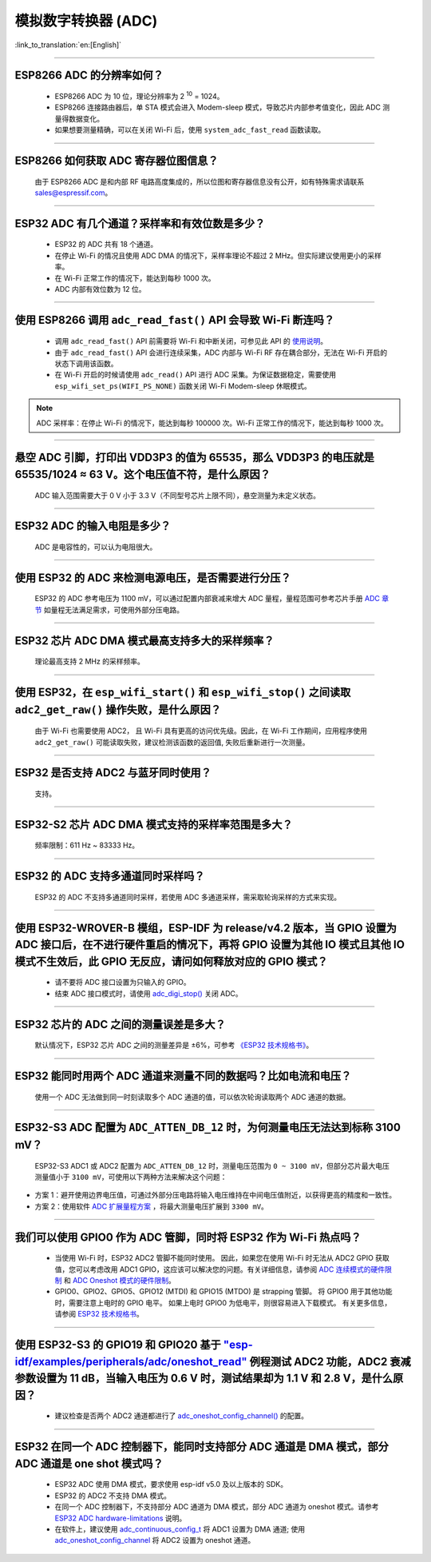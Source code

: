 模拟数字转换器 (ADC)
=======================

:link_to_translation:`en:[English]`

.. raw:: html

   <style>
   body {counter-reset: h2}
     h2 {counter-reset: h3}
     h2:before {counter-increment: h2; content: counter(h2) ". "}
     h3:before {counter-increment: h3; content: counter(h2) "." counter(h3) ". "}
     h2.nocount:before, h3.nocount:before, { content: ""; counter-increment: none }
   </style>

--------------

ESP8266 ADC 的分辨率如何？
-------------------------------------------------

  - ESP8266 ADC 为 10 位，理论分辨率为 2 :sup:`10` = 1024。
  - ESP8266 连接路由器后，单 STA 模式会进⼊ Modem-sleep 模式，导致芯⽚内部参考值变化，因此 ADC 测量得数据变化。
  - 如果想要测量精确，可以在关闭 Wi-Fi 后，使用 ``system_adc_fast_read`` 函数读取。

--------------

ESP8266 如何获取 ADC 寄存器位图信息？
---------------------------------------------------------

  由于 ESP8266 ADC 是和内部 RF 电路⾼度集成的，所以位图和寄存器信息没有公开，如有特殊需求请联系 sales@espressif.com。

--------------

ESP32 ADC 有⼏个通道？采样率和有效位数是多少？
---------------------------------------------------------

  - ESP32 的 ADC 共有 18 个通道。
  - 在停⽌ Wi-Fi 的情况且使用 ADC DMA 的情况下，采样率理论不超过 2 MHz。但实际建议使用更小的采样率。
  - 在 Wi-Fi 正常⼯作的情况下，能达到每秒 1000 次。
  - ADC 内部有效位数为 12 位。

--------------

使用 ESP8266 调用 ``adc_read_fast()`` API 会导致 Wi-Fi 断连吗？
---------------------------------------------------------------------------------

  - 调用 ``adc_read_fast()`` API 前需要将 Wi-Fi 和中断关闭，可参见此 API 的 `使用说明 <https://docs.espressif.com/projects/esp8266-rtos-sdk/en/latest/api-reference/peripherals/adc.html?highlight=adc_read#_CPPv413adc_read_fastP8uint16_t8uint16_t>`_。
  - 由于 ``adc_read_fast()`` API 会进行连续采集，ADC 内部与 Wi-Fi RF 存在耦合部分，无法在 Wi-Fi 开启的状态下调用该函数。
  - 在 Wi-Fi 开启的时候请使用 ``adc_read()`` API 进行 ADC 采集。为保证数据稳定，需要使用 ``esp_wifi_set_ps(WIFI_PS_NONE)`` 函数关闭 Wi-Fi Modem-sleep 休眠模式。

.. note::

    ADC 采样率：在停⽌ Wi-Fi 的情况下，能达到每秒 100000 次。Wi-Fi 正常⼯作的情况下，能达到每秒 1000 次。

----------------

悬空 ADC 引脚，打印出 VDD3P3 的值为 65535，那么 VDD3P3 的电压就是 65535/1024 ≈ 63 V。这个电压值不符，是什么原因？
------------------------------------------------------------------------------------------------------------------------------------------------------------------------------------

  ADC 输入范围需要大于 0 V 小于 3.3 V（不同型号芯片上限不同），悬空测量为未定义状态。

----------------

ESP32 ADC 的输入电阻是多少？
---------------------------------------------------------

  ADC 是电容性的，可以认为电阻很大。

----------------

使用 ESP32 的 ADC 来检测电源电压，是否需要进行分压？
-------------------------------------------------------------------------------------

  ESP32 的 ADC 参考电压为 1100 mV，可以通过配置内部衰减来增大 ADC 量程，量程范围可参考芯片手册 `ADC 章节 <https://www.espressif.com/sites/default/files/documentation/esp32_datasheet_en.pdf>`__ 如量程无法满足需求，可使用外部分压电路。

--------------

ESP32 芯片 ADC DMA 模式最高支持多大的采样频率？
-------------------------------------------------------------------------------------------------------------------------------------------

  理论最高支持 2 MHz 的采样频率。

---------------------

使用 ESP32，在 ``esp_wifi_start()`` 和 ``esp_wifi_stop()`` 之间读取 ``adc2_get_raw()`` 操作失败，是什么原因？
----------------------------------------------------------------------------------------------------------------------------------------------

   由于 Wi-Fi 也需要使用 ADC2， 且 Wi-Fi 具有更高的访问优先级。因此，在 Wi-Fi 工作期间，应用程序使用 ``adc2_get_raw()`` 可能读取失败，建议检测该函数的返回值, 失败后重新进行一次测量。

---------------

ESP32 是否支持 ADC2 与蓝牙同时使用？
---------------------------------------------------------

  支持。

------------------

ESP32-S2 芯片 ADC DMA 模式支持的采样率范围是多大？
-----------------------------------------------------------------------------------------------------------------

  频率限制：611 Hz ~ 83333 Hz。

----------------------

ESP32 的 ADC 支持多通道同时采样吗？
----------------------------------------------------------------------------------------------------------------------

  ESP32 的 ADC 不支持多通道同时采样，若使用 ADC 多通道采样，需采取轮询采样的方式来实现。

----------------

使用 ESP32-WROVER-B 模组，ESP-IDF 为 release/v4.2 版本，当 GPIO 设置为 ADC 接口后，在不进行硬件重启的情况下，再将 GPIO 设置为其他 IO 模式且其他 IO 模式不生效后，此 GPIO 无反应，请问如何释放对应的 GPIO 模式？
------------------------------------------------------------------------------------------------------------------------------------------------------------------------------------------------------------------------------------------------------------------------------------------

  - 请不要将 ADC 接口设置为只输入的 GPIO。
  - 结束 ADC 接口模式时，请使用 `adc_digi_stop() <https://docs.espressif.com/projects/esp-idf/zh_CN/release-v4.4/esp32/api-reference/peripherals/adc.html#_CPPv413adc_digi_stopv>`__ 关闭 ADC。

-------------

ESP32 芯片的 ADC 之间的测量误差是多大？
----------------------------------------------------------------------------------------------

  默认情况下，ESP32 芯片 ADC 之间的测量差异是 ±6%，可参考 `《ESP32 技术规格书》 <https://www.espressif.com/sites/default/files/documentation/esp32_datasheet_cn.pdf>`_。

-------------

ESP32 能同时用两个 ADC 通道来测量不同的数据吗？比如电流和电压？
-----------------------------------------------------------------------------------------------

  使用一个 ADC 无法做到同一时刻读取多个 ADC 通道的值，可以依次轮询读取两个 ADC 通道的数据。

-------------

ESP32-S3 ADC 配置为 ``ADC_ATTEN_DB_12`` 时，为何测量电压无法达到标称 3100 mV？
-----------------------------------------------------------------------------------------------

  ESP32-S3 ADC1 或 ADC2 配置为 ``ADC_ATTEN_DB_12`` 时，测量电压范围为 ``0 ~ 3100 mV``，但部分芯片最大电压测量值小于 ``3100 mV``，可使用以下两种方法来解决这个问题：

- 方案 1：避开使用边界电压值，可通过外部分压电路将输入电压维持在中间电压值附近，以获得更高的精度和一致性。
- 方案 2：使用软件 `ADC 扩展量程方案 <https://docs.espressif.com/projects/espressif-esp-iot-solution/zh_CN/latest/others/adc_range.html>`_ ，将最大测量电压扩展到 ``3300 mV``。

--------------

我们可以使用 GPIO0 作为 ADC 管脚，同时将 ESP32 作为 Wi-Fi 热点吗？
-----------------------------------------------------------------------------------------------------------------------------------------

   - 当使用 Wi-Fi 时，ESP32 ADC2 管脚不能同时使用。 因此，如果您在使用 Wi-Fi 时无法从 ADC2 GPIO 获取值，您可以考虑改用 ADC1 GPIO，这应该可以解决您的问题。有关详细信息，请参阅 `ADC 连续模式的硬件限制 <https://docs.espressif.com/projects/esp-idf/en/latest/esp32/api-reference/peripherals/adc_continuous.html>`__ 和 `ADC Oneshot 模式的硬件限制 <https://docs.espressif.com/projects/esp-idf/en/latest/esp32/api-reference/peripherals/adc_oneshot.html>`__。
   - GPIO0、GPIO2、GPIO5、GPIO12 (MTDI) 和 GPIO15 (MTDO) 是 strapping 管脚。 将 GPIO0 用于其他功能时，需要注意上电时的 GPIO 电平。 如果上电时 GPIO0 为低电平，则很容易进入下载模式。 有关更多信息，请参阅 `ESP32 技术规格书 <https://www.espressif.com/sites/default/files/documentation/esp32_datasheet_cn.pdf>`__。

---------------

使用 ESP32-S3 的 GPIO19 和 GPIO20 基于 `"esp-idf/examples/peripherals/adc/oneshot_read" <https://github.com/espressif/esp-idf/tree/release/v5.0/examples/peripherals/adc/oneshot_read>`_ 例程测试 ADC2 功能，ADC2 衰减参数设置为 11 dB，当输入电压为 0.6 V 时，测试结果却为 1.1 V 和 2.8 V，是什么原因？
-----------------------------------------------------------------------------------------------------------------------------------------------------------------------------------------------------------------------------------------------------------------------------------------------------------------------------------------------------------------------------------------------------------------------------------------------------------------------------------------------------------------------------------------

  - 建议检查是否两个 ADC2 通道都进行了 `adc_oneshot_config_channel() <https://github.com/espressif/esp-idf/blob/886e98a2c1311556eb6be02775d49703d6050222/examples/peripherals/adc/oneshot_read/main/oneshot_read_main.c#L90>`_ 的配置。

---------------

ESP32 在同一个 ADC 控制器下，能同时支持部分 ADC 通道是 DMA 模式，部分 ADC 通道是 one shot 模式吗？
--------------------------------------------------------------------------------------------------------------------------------------------------------------------------------------------------------------------------------------------------------------------------

  - ESP32 ADC 使用 DMA 模式，要求使用 esp-idf v5.0 及以上版本的 SDK。
  - ESP32 的 ADC2 不支持 DMA 模式。
  - 在同一个 ADC 控制器下，不支持部分 ADC 通道为 DMA 模式，部分 ADC 通道为 oneshot 模式。请参考 `ESP32 ADC hardware-limitations <https://docs.espressif.com/projects/esp-idf/en/v5.1.1/esp32/api-reference/peripherals/adc_continuous.html#hardware-limitations>`_ 说明。
  - 在软件上，建议使用 `adc_continuous_config_t <https://docs.espressif.com/projects/esp-idf/zh_CN/release-v5.0/esp32/api-reference/peripherals/adc_continuous.html#_CPPv423adc_continuous_config_t>`_ 将 ADC1 设置为 DMA 通道; 使用 `adc_oneshot_config_channel <https://docs.espressif.com/projects/esp-idf/zh_CN/release-v5.0/esp32/api-reference/peripherals/adc_oneshot.html?highlight=adc_oneshot_config_channel#_CPPv426adc_oneshot_config_channel25adc_oneshot_unit_handle_t13adc_channel_tPK22adc_oneshot_chan_cfg_t>`_ 将 ADC2 设置为 oneshot 通道。
